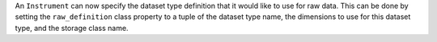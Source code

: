 An ``Instrument`` can now specify the dataset type definition that it would like to use for raw data.
This can be done by setting the ``raw_definition`` class property to a tuple of the dataset type name, the dimensions to use for this dataset type, and the storage class name.
